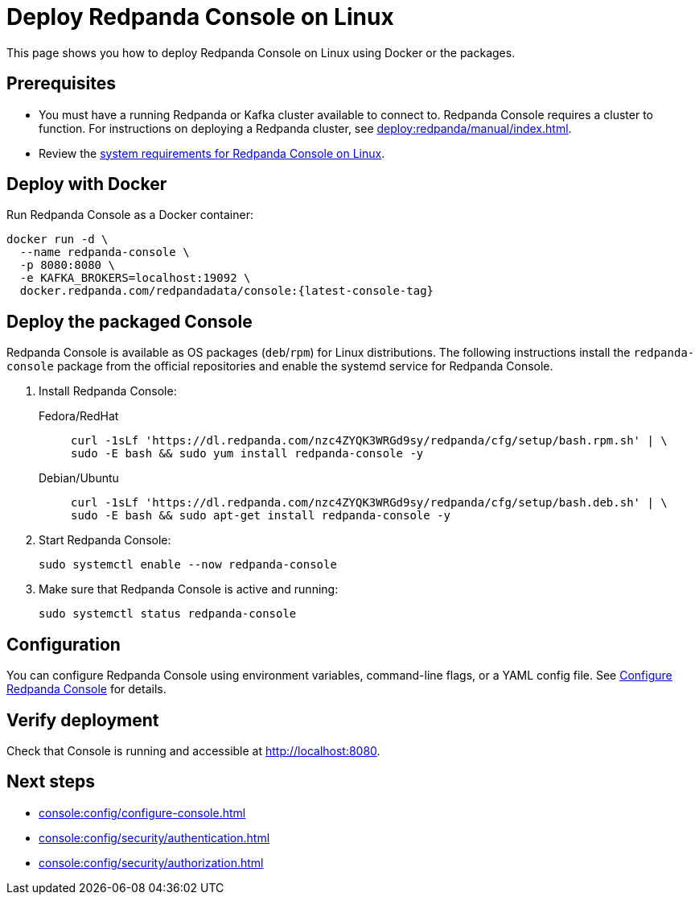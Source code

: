 = Deploy Redpanda Console on Linux
:description: Deploy Redpanda Console using Docker or the Linux packages.
:page-aliases: console:deployment/linux.adoc
:env-linux: true

This page shows you how to deploy Redpanda Console on Linux using Docker or the packages.

== Prerequisites

* You must have a running Redpanda or Kafka cluster available to connect to. Redpanda Console requires a cluster to function. For instructions on deploying a Redpanda cluster, see xref:deploy:redpanda/manual/index.adoc[].
* Review the xref:deploy:console/linux/requirements.adoc[system requirements for Redpanda Console on Linux].

== Deploy with Docker

Run Redpanda Console as a Docker container:

[,bash,subs="attributes+"]
----
docker run -d \
  --name redpanda-console \
  -p 8080:8080 \
  -e KAFKA_BROKERS=localhost:19092 \
  docker.redpanda.com/redpandadata/console:{latest-console-tag}
----


[[packaged]]
== Deploy the packaged Console

Redpanda Console is available as OS packages (`deb`/`rpm`) for Linux distributions. The following instructions install the `redpanda-console` package from the official repositories and enable the systemd service for Redpanda Console.

. Install Redpanda Console:
+
[tabs]
=====
Fedora/RedHat::
+
--
[,bash]
----
curl -1sLf 'https://dl.redpanda.com/nzc4ZYQK3WRGd9sy/redpanda/cfg/setup/bash.rpm.sh' | \
sudo -E bash && sudo yum install redpanda-console -y
----

--
Debian/Ubuntu::
+
--
[,bash]
----
curl -1sLf 'https://dl.redpanda.com/nzc4ZYQK3WRGd9sy/redpanda/cfg/setup/bash.deb.sh' | \
sudo -E bash && sudo apt-get install redpanda-console -y
----

--
=====

. Start Redpanda Console:
+
[,bash]
----
sudo systemctl enable --now redpanda-console
----

. Make sure that Redpanda Console is active and running:
+
[,bash]
----
sudo systemctl status redpanda-console
----

== Configuration

You can configure Redpanda Console using environment variables, command-line flags, or a YAML config file. See xref:console:config/configure-console.adoc[Configure Redpanda Console] for details.

== Verify deployment

Check that Console is running and accessible at http://localhost:8080.

== Next steps

* xref:console:config/configure-console.adoc[]
* xref:console:config/security/authentication.adoc[]
* xref:console:config/security/authorization.adoc[]
